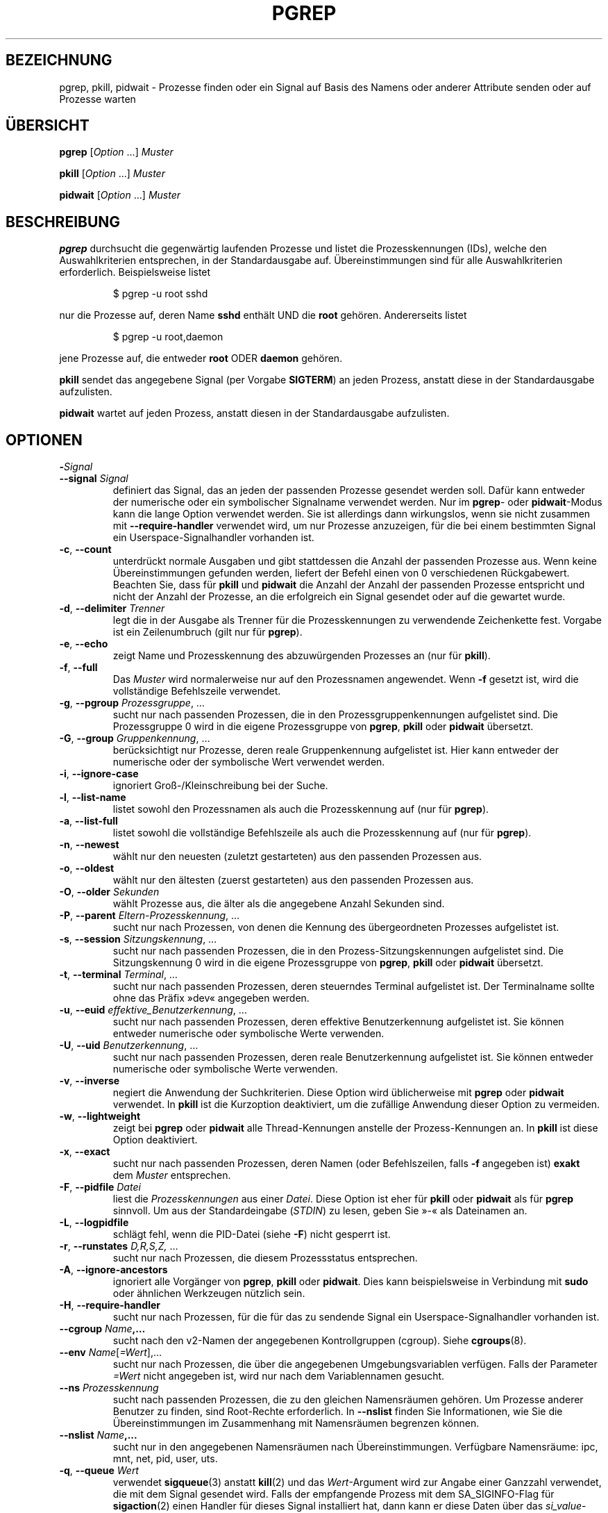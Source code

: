 .\"
.\" Copyright (c) 2004-2024 Craig Small <csmall@dropbear.xyz>
.\" Copyright (c) 2013-2024 Jim Warner <james.warner@comcast.net>
.\" Copyright (c) 2011-2012 Sami Kerola <kerolasa@iki.fi>
.\" Copyright (c) 2002-2004 Albert Cahalan
.\" Copyright (c) 2000      Kjetil Torgrim Homme
.\"
.\" This program is free software; you can redistribute it and/or modify
.\" it under the terms of the GNU General Public License as published by
.\" the Free Software Foundation; either version 2 of the License, or
.\" (at your option) any later version.
.\"
.\"*******************************************************************
.\"
.\" This file was generated with po4a. Translate the source file.
.\"
.\"*******************************************************************
.TH PGREP 1 "5. Februar 2024" procps\-ng 
.SH BEZEICHNUNG
pgrep, pkill, pidwait \- Prozesse finden oder ein Signal auf Basis des Namens
oder anderer Attribute senden oder auf Prozesse warten
.SH ÜBERSICHT
\fBpgrep\fP [\fIOption\fP .\|.\|.\&] \fIMuster\fP
.P
\fBpkill\fP [\fIOption\fP .\|.\|.\&] \fIMuster\fP
.P
\fBpidwait\fP [\fIOption\fP .\|.\|.\&] \fIMuster\fP
.SH BESCHREIBUNG
\fBpgrep\fP durchsucht die gegenwärtig laufenden Prozesse und listet die
Prozesskennungen (IDs), welche den Auswahlkriterien entsprechen, in der
Standardausgabe auf. Übereinstimmungen sind für alle Auswahlkriterien
erforderlich. Beispielsweise listet
.IP
$ pgrep \-u root sshd
.PP
nur die Prozesse auf, deren Name \fBsshd\fP enthält UND die \fBroot\fP
gehören. Andererseits listet
.IP
$ pgrep \-u root,daemon
.PP
jene Prozesse auf, die entweder \fBroot\fP ODER \fBdaemon\fP gehören.
.PP
\fBpkill\fP sendet das angegebene Signal (per Vorgabe \fBSIGTERM\fP) an jeden
Prozess, anstatt diese in der Standardausgabe aufzulisten.
.PP
\fBpidwait\fP wartet auf jeden Prozess, anstatt diesen in der Standardausgabe
aufzulisten.
.SH OPTIONEN
.TP 
\fB\-\fP\fISignal\fP
.TQ
\fB\-\-signal\fP \fISignal\fP
definiert das Signal, das an jeden der passenden Prozesse gesendet werden
soll. Dafür kann entweder der numerische oder ein symbolischer Signalname
verwendet werden. Nur im \fBpgrep\fP\- oder \fBpidwait\fP\-Modus kann die lange
Option verwendet werden. Sie ist allerdings dann wirkungslos, wenn sie nicht
zusammen mit \fB\-\-require\-handler\fP verwendet wird, um nur Prozesse
anzuzeigen, für die bei einem bestimmten Signal ein Userspace\-Signalhandler
vorhanden ist.
.TP 
\fB\-c\fP, \fB\-\-count\fP
unterdrückt normale Ausgaben und gibt stattdessen die Anzahl der passenden
Prozesse aus. Wenn keine Übereinstimmungen gefunden werden, liefert der
Befehl einen von 0 verschiedenen Rückgabewert. Beachten Sie, dass für
\fBpkill\fP und \fBpidwait\fP die Anzahl der Anzahl der passenden Prozesse
entspricht und nicht der Anzahl der Prozesse, an die erfolgreich ein Signal
gesendet oder auf die gewartet wurde.
.TP 
\fB\-d\fP, \fB\-\-delimiter\fP \fITrenner\fP
legt die in der Ausgabe als Trenner für die Prozesskennungen zu verwendende
Zeichenkette fest. Vorgabe ist ein Zeilenumbruch (gilt nur für \fBpgrep\fP).
.TP 
\fB\-e\fP, \fB\-\-echo\fP
zeigt Name und Prozesskennung des abzuwürgenden Prozesses an (nur für
\fBpkill\fP).
.TP 
\fB\-f\fP, \fB\-\-full\fP
Das \fIMuster\fP wird normalerweise nur auf den Prozessnamen angewendet. Wenn
\fB\-f\fP gesetzt ist, wird die vollständige Befehlszeile verwendet.
.TP 
\fB\-g\fP, \fB\-\-pgroup\fP \fIProzessgruppe\fP, …
sucht nur nach passenden Prozessen, die in den Prozessgruppenkennungen
aufgelistet sind. Die Prozessgruppe 0 wird in die eigene Prozessgruppe von
\fBpgrep\fP, \fBpkill\fP oder \fBpidwait\fP übersetzt.
.TP 
\fB\-G\fP, \fB\-\-group\fP \fIGruppenkennung\fP, …
berücksichtigt nur Prozesse, deren reale Gruppenkennung aufgelistet
ist. Hier kann entweder der numerische oder der symbolische Wert verwendet
werden.
.TP 
\fB\-i\fP, \fB\-\-ignore\-case\fP
ignoriert Groß\-/Kleinschreibung bei der Suche.
.TP 
\fB\-l\fP, \fB\-\-list\-name\fP
listet sowohl den Prozessnamen als auch die Prozesskennung auf (nur für
\fBpgrep\fP).
.TP 
\fB\-a\fP, \fB\-\-list\-full\fP
listet sowohl die vollständige Befehlszeile als auch die Prozesskennung auf
(nur für \fBpgrep\fP).
.TP 
\fB\-n\fP, \fB\-\-newest\fP
wählt nur den neuesten (zuletzt gestarteten) aus den passenden Prozessen
aus.
.TP 
\fB\-o\fP, \fB\-\-oldest\fP
wählt nur den ältesten (zuerst gestarteten) aus den passenden Prozessen aus.
.TP 
\fB\-O\fP, \fB\-\-older\fP \fISekunden\fP
wählt Prozesse aus, die älter als die angegebene Anzahl Sekunden sind.
.TP 
\fB\-P\fP, \fB\-\-parent\fP \fIEltern\-Prozesskennung\fP, …
sucht nur nach Prozessen, von denen die Kennung des übergeordneten Prozesses
aufgelistet ist.
.TP 
\fB\-s\fP, \fB\-\-session\fP \fISitzungskennung\fP, …
sucht nur nach passenden Prozessen, die in den Prozess\-Sitzungskennungen
aufgelistet sind. Die Sitzungskennung 0 wird in die eigene Prozessgruppe von
\fBpgrep\fP, \fBpkill\fP oder \fBpidwait\fP übersetzt.
.TP 
\fB\-t\fP, \fB\-\-terminal\fP \fITerminal\fP, …
sucht nur nach passenden Prozessen, deren steuerndes Terminal aufgelistet
ist. Der Terminalname sollte ohne das Präfix »dev« angegeben werden.
.TP 
\fB\-u\fP, \fB\-\-euid\fP \fIeffektive_Benutzerkennung\fP, …
sucht nur nach passenden Prozessen, deren effektive Benutzerkennung
aufgelistet ist. Sie können entweder numerische oder symbolische Werte
verwenden.
.TP 
\fB\-U\fP, \fB\-\-uid\fP \fIBenutzerkennung\fP, …
sucht nur nach passenden Prozessen, deren reale Benutzerkennung aufgelistet
ist. Sie können entweder numerische oder symbolische Werte verwenden.
.TP 
\fB\-v\fP, \fB\-\-inverse\fP
negiert die Anwendung der Suchkriterien. Diese Option wird üblicherweise mit
\fBpgrep\fP oder \fBpidwait\fP verwendet. In \fBpkill\fP ist die Kurzoption
deaktiviert, um die zufällige Anwendung dieser Option zu vermeiden.
.TP 
\fB\-w\fP, \fB\-\-lightweight\fP
zeigt bei \fBpgrep\fP oder \fBpidwait\fP alle Thread\-Kennungen anstelle der
Prozess\-Kennungen an. In \fBpkill\fP ist diese Option deaktiviert.
.TP 
\fB\-x\fP, \fB\-\-exact\fP
sucht nur nach passenden Prozessen, deren Namen (oder Befehlszeilen, falls
\fB\-f\fP angegeben ist) \fBexakt\fP dem \fIMuster\fP entsprechen.
.TP 
\fB\-F\fP, \fB\-\-pidfile\fP \fIDatei\fP
liest die \fIProzesskennungen\fP aus einer \fIDatei\fP. Diese Option ist eher für
\fBpkill\fP oder \fBpidwait\fP als für \fBpgrep\fP sinnvoll. Um aus der
Standardeingabe (\fISTDIN\fP) zu lesen, geben Sie »\-« als Dateinamen an.
.TP 
\fB\-L\fP, \fB\-\-logpidfile\fP
schlägt fehl, wenn die PID\-Datei (siehe \fB\-F\fP) nicht gesperrt ist.
.TP 
\fB\-r\fP, \fB\-\-runstates\fP \fID,R,S,Z,\fP …
sucht nur nach Prozessen, die diesem Prozessstatus entsprechen.
.TP 
\fB\-A\fP, \fB\-\-ignore\-ancestors\fP
ignoriert alle Vorgänger von \fBpgrep\fP, \fBpkill\fP oder \fBpidwait\fP. Dies kann
beispielsweise in Verbindung mit \fBsudo\fP oder ähnlichen Werkzeugen nützlich
sein.
.TP 
\fB\-H\fP, \fB\-\-require\-handler\fP
sucht nur nach Prozessen, für die für das zu sendende Signal ein
Userspace\-Signalhandler vorhanden ist.
.TP 
\fB\-\-cgroup \fP\fIName\fP\fB,…\fP
sucht nach den v2\-Namen der angegebenen Kontrollgruppen (cgroup). Siehe
\fBcgroups\fP(8).
.TP 
\fB\-\-env \fP\fIName\fP[\fI=Wert\fP],.\|.\|.
sucht nur nach Prozessen, die über die angegebenen Umgebungsvariablen
verfügen. Falls der Parameter \fI=Wert\fP nicht angegeben ist, wird nur nach
dem Variablennamen gesucht.
.TP 
\fB\-\-ns \fP\fIProzesskennung\fP
sucht nach passenden Prozessen, die zu den gleichen Namensräumen gehören. Um
Prozesse anderer Benutzer zu finden, sind Root\-Rechte erforderlich. In
\fB\-\-nslist\fP finden Sie Informationen, wie Sie die Übereinstimmungen im
Zusammenhang mit Namensräumen begrenzen können.
.TP 
\fB\-\-nslist \fP\fIName\fP\fB,.\|.\|.\fP
sucht nur in den angegebenen Namensräumen nach Übereinstimmungen. Verfügbare
Namensräume: ipc, mnt, net, pid, user, uts.
.TP 
\fB\-q\fP, \fB\-\-queue \fP\fIWert\fP
verwendet \fBsigqueue\fP(3) anstatt \fBkill\fP(2) und das \fIWert\fP\-Argument wird
zur Angabe einer Ganzzahl verwendet, die mit dem Signal gesendet wird. Falls
der empfangende Prozess mit dem SA_SIGINFO\-Flag für \fBsigaction\fP(2) einen
Handler für dieses Signal installiert hat, dann kann er diese Daten über das
\fIsi_value\fP\-Feld der Struktur \fIsiginfo_t\fP beziehen.
.TP 
\fB\-V\fP, \fB\-\-version\fP
zeigt Versionsinformationen an und beendet das Programm.
.TP 
\fB\-h\fP, \fB\-\-help\fP
zeigt eine Hilfe an und beendet das Programm.
.SH OPERANDEN
.TP 
\fIMuster\fP
gibt einen erweiterten regulären Ausdruck für die Übereinstimmungen von
Prozessnamen oder Befehlszeilen an.
.SH BEISPIELE
Beispiel 1: Prozesskennung des \fBnamed\fP\-Daemons suchen:
.IP
$ pgrep \-u root named
.PP
Beispiel 2: \fBsyslog\fP veranlassen, seine Konfigurationsdatei neu einzulesen:
.IP
$ pkill \-HUP syslogd
.PP
Beispiel 3: Detaillierte Informationen zu allen \fBxterm\fP\-Prozessen ausgeben:
.IP
$ ps \-fp $(pgrep \-d, \-x xterm)
.PP
Beispiel 4: Den Nice\-Wert für alle \fBchrome\fP\-Prozesse erhöhen:
.IP
$ renice +4 $(pgrep chrome)
.PP
Beispiel 5: Auf das Beenden eines Prozesses mit einer bekannten PID warten:
.IP
$ echo ${PID} | pidwait \-F \-
.SH EXIT\-STATUS
.TP 
\fB0\fP
Einer oder mehrere Prozesse entsprechen dem Kriterium. Für \fBpkill\fP und
\fBpidwait\fP muss auch ein Signal erfolgreich an einen oder mehrere Prozesse
gesendet oder auf sie gewartet worden sein.
.TP 
\fB1\fP
Es wurden keine passenden Prozesse gefunden oder an keine von ihnen konnte
ein Signal gesendet werden.
.TP 
\fB2\fP
Syntaxfehler in der Befehlszeile.
.TP 
\fB3\fP
Schwerwiegender Fehler: Speicher ausgeschöpft usw.
.SH ANMERKUNGEN
Der für die Suche verwendete Prozessname ist auf die 15 Zeichen in der
Ausgabe von /proc/\fIProzesskennung\fP/stat beschränkt. Verwenden Sie die
Option \fB\-f\fP, um stattdessen Übereinstimmungen in der gesamten Befehlszeile
(/proc/\fIProzesskennung\fP/cmdline) zu suchen. Threads könnten nicht den
gleichen Prozessnamen wie der Elternprozess haben, wohl aber die gleiche
Befehlszeile.
.PP
Die laufenden \fBpgrep\fP\-, \fBpkill\fP\- oder \fBpidwait\fP\-Prozesse werden niemals
selbst als Treffer gemeldet.
.PP
Die Option \fB\-O \-\-older\fP wird stillschweigend fehlschlagen, falls \fI/proc\fP
mit der Option \fIsubset=pid\fP eingehängt ist.
.SH FEHLER
Die Optionen \fB\-n\fP, \fB\-o\fP und \fB\-v\fP können nicht kombiniert werden. Bitte
informieren Sie die Entwickler, falls das für Ihre Zwecke nötig sein sollte.
.PP
Bereits beendete Prozesse werden gemeldet.
.PP
\fBpidwait\fP erfordert den Systemaufruf \fBpidfd_open\fP(2), der zuerst in Linux
5.3 erschien.
.SH "SIEHE AUCH"
\fBps\fP(1), \fBregex\fP(7), \fBsignal\fP(7), \fBsigqueue\fP(3), \fBkillall\fP(1),
\fBskill\fP(1), \fBkill\fP(1), \fBkill\fP(2), \fBcgroups\fP(8)
.SH AUTOR
.MT kjetilho@ifi.uio.no
Kjetil Torgrim Homme
.ME
.SH "FEHLER MELDEN"
Bitte schicken Sie Fehlermeldungen (auf Englisch) an
.MT procps@freelists.org
.ME .
